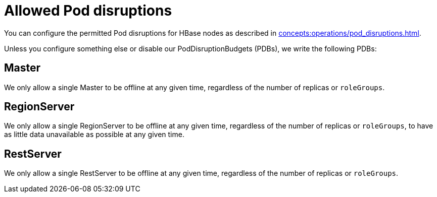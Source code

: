 = Allowed Pod disruptions

You can configure the permitted Pod disruptions for HBase nodes as described in xref:concepts:operations/pod_disruptions.adoc[].

Unless you configure something else or disable our PodDisruptionBudgets (PDBs), we write the following PDBs:

== Master
We only allow a single Master to be offline at any given time, regardless of the number of replicas or `roleGroups`.

== RegionServer
We only allow a single RegionServer to be offline at any given time, regardless of the number of replicas or `roleGroups`, to have as little data unavailable as possible at any given time.

== RestServer
We only allow a single RestServer to be offline at any given time, regardless of the number of replicas or `roleGroups`.
